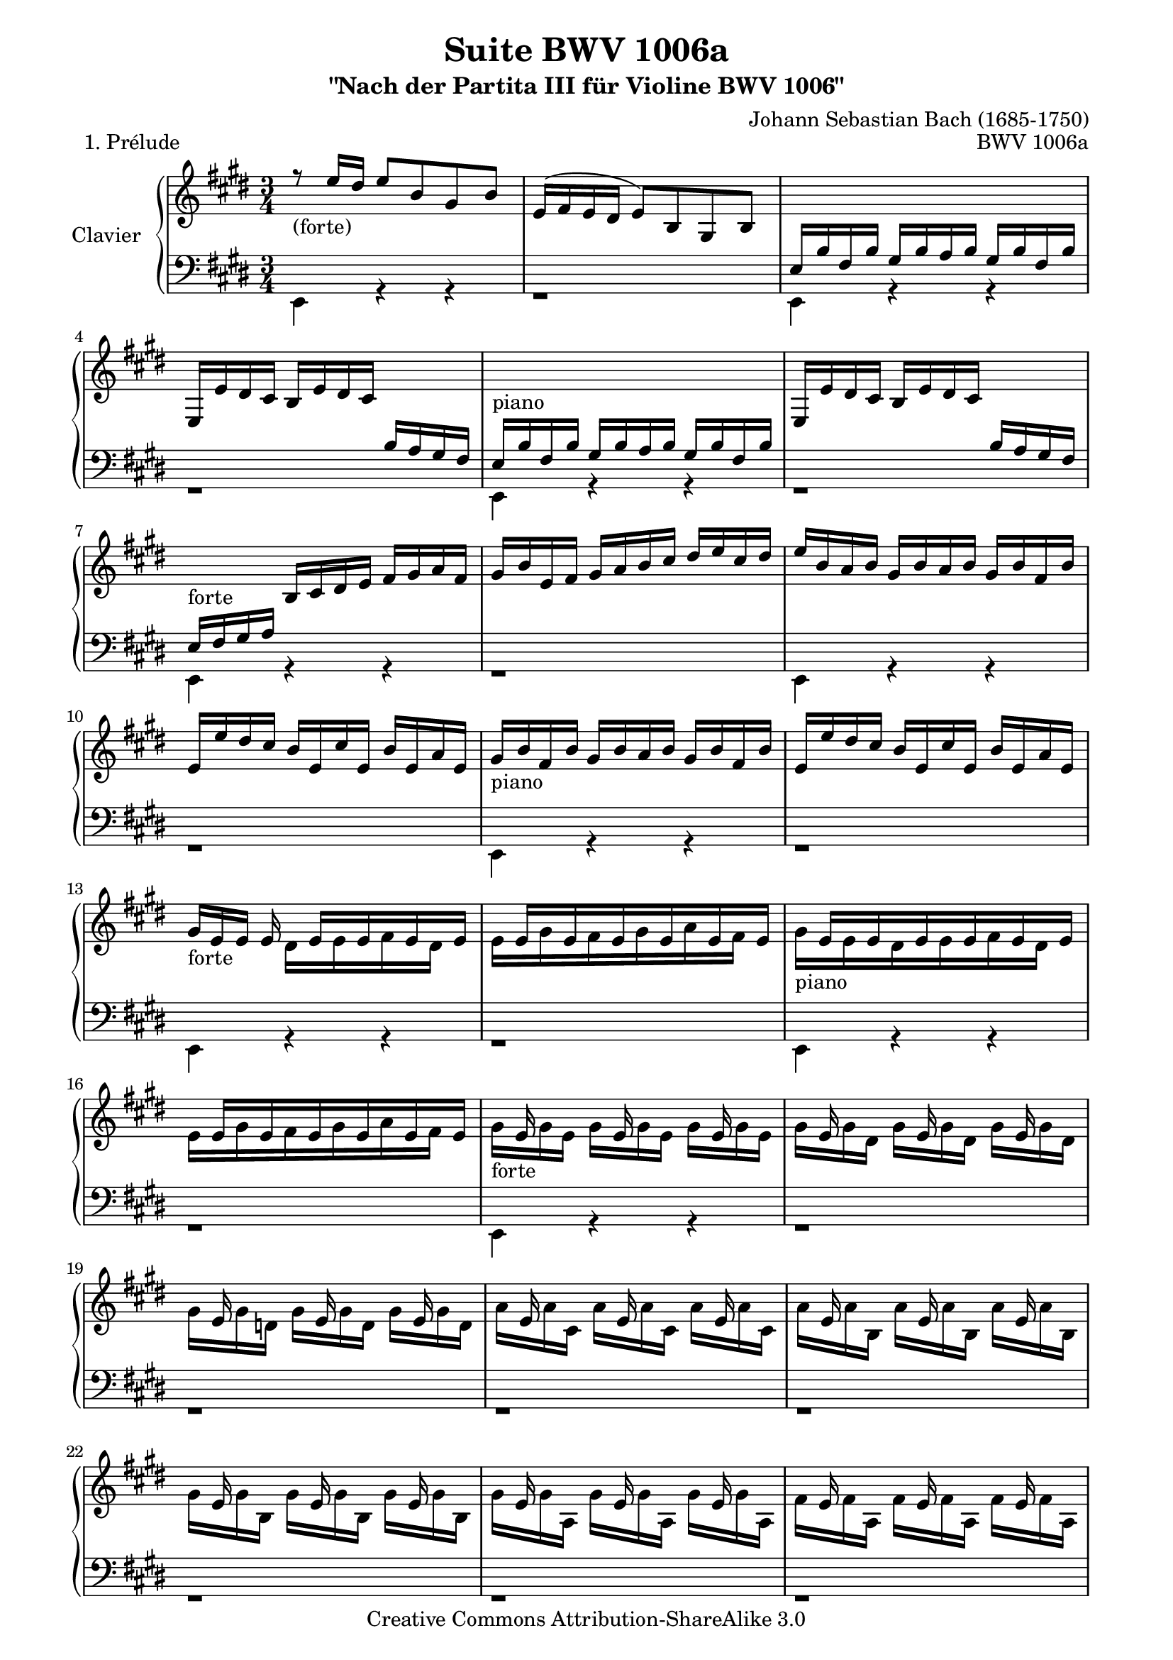 \version "2.11.48"

\paper {
    page-top-space = #0.0
    %indent = 0.0
    line-width = 18.0\cm
    ragged-bottom = ##f
    ragged-last-bottom = ##f
}

% #(set-default-paper-size "a4")

#(set-global-staff-size 19)

\header {
        title = "Suite BWV 1006a"
        subtitle = "\"Nach der Partita III für Violine BWV 1006\""
        piece = "1. Prélude"
        mutopiatitle = "BWV 1006a - Prélude"
        composer = "Johann Sebastian Bach (1685-1750)"
        mutopiacomposer = "BachJS"
        opus = "BWV 1006a"
        mutopiainstrument = "Piano"
		comment = "For no particular instrument"
		style = "Baroque"
        source = "Bach-Gesellschaft Edition 1879 Band 42"
        copyright = "Creative Commons Attribution-ShareAlike 3.0"
        maintainer = "Hajo Dezelski"
		maintainerWeb = "http://www.roxele.de/"
        maintainerEmail = "dl1sdz (at) gmail.com"
	
 footer = "Mutopia-2008/07/13-1476"
 tagline = \markup { \override #'(box-padding . 1.0) \override #'(baseline-skip . 2.7) \box \center-align { \small \line { Sheet music from \with-url #"http://www.MutopiaProject.org" \line { \teeny www. \hspace #-1.0 MutopiaProject \hspace #-1.0 \teeny .org \hspace #0.5 } • \hspace #0.5 \italic Free to download, with the \italic freedom to distribute, modify and perform. } \line { \small \line { Typeset using \with-url #"http://www.LilyPond.org" \line { \teeny www. \hspace #-1.0 LilyPond \hspace #-1.0 \teeny .org } by \maintainer \hspace #-1.0 . \hspace #0.5 Copyright © 2008. \hspace #0.5 Reference: \footer } } \line { \teeny \line { Licensed under the Creative Commons Attribution-ShareAlike 3.0 (Unported) License, for details see: \hspace #-0.5 \with-url #"http://creativecommons.org/licenses/by-sa/3.0" http://creativecommons.org/licenses/by-sa/3.0 } } } }
}

sopranoOne = \relative e' {
    r8_\markup { (forte) } e'16  [ dis ] e8 [ b gis b ] | % 1
    e,16 [ (fis e dis ] e8) [ b gis b ] | % 2
    s1*3/4 | % 3
    e,16 [ e' dis cis ] b [ e dis cis ] s4 | % 4
	s1*3/4_\markup { piano }  | % 5
	e,16 [ e' dis cis ] b [ e dis cis ] s4  | % 6
    s4_\markup { forte } b16 [ cis dis e ] fis [ gis a fis ] | % 7
    gis16 [ b e, fis ] gis [ a b cis ] dis [ e cis dis ] | % 8
    e16 [ b a b ] gis [ b a b ] gis [ b fis b ] | % 9
    e,16 [ e' dis cis ] b16 [ e, cis' e, ] b' [ e, a e]  | % 10
	gis16_\markup { piano } [ b fis b ] gis [ b a b ] gis [ b fis b]  | % 11
	e,16 [ e' dis cis ] b16 [ e, cis' e, ] b' [ e, a e]  | % 12
    gis16_\markup { forte }  [ e e ] e16 s16 e16 [ s16 e16  s16 e16 s16 e16 ] | % 13
    s16 e16 [ s16 e16 s16 e16 s16 e16 s16 e16 s16 e16 ] | % 14
    s16 e16 [ s16 e16 s16 e16 s16 e16 s16 e16 s16 e16 ] | % 15
    s16 e16 [ s16 e16 s16 e16 s16 e16 s16 e16 s16 e16 ] | % 16
	s16 e16 s8. e16 s8. e16 s8 | % 17
    s16 e16 s8. e16 s8. e16 s8 | % 18
    s16 e16 s8. e16 s8. e16 s8 | % 19
    s16 e16 s8. e16 s8. e16 s8 | % 20
    s16 e16 s8. e16 s8. e16 s8 | % 21
    s16 e16 s8. e16 s8. e16 s8 | % 22
    s16 e16 s8. e16 s8. e16 s8 | % 23
    s16 e16 s8. e16 s8. e16 s8 | % 24
    s16 e16 s8. e16 s8. e16 s8 | % 25
    s16 e16 s8. e16 s8. e16 s8 | % 26
    s16 e16 s8. e16 s8. e16 s8 | % 27
	s16 e16 s8. e16 s8. e16 s8 | % 28
	s2. | % 29
    s4 b16 [ e gis, a ] b [ e gis, a ] | % 30
    b16 [ cis b cis ] d [ gis b, cis ] d [ gis b, cis ] | % 31
    d16 [ b' gis e ] d [ b gis e ] s4 | % 32
    s2. | % 33
    s2. | % 34
    s4 b'16 [ eis gis, a ] b [ eis gis, a ] | % 35
    b16 [ gis' eis cis ] b' [ gis a fis ] eis [ gis cis, b ] | %36
    s4 fis'16 [ dis e cis ] bis [ dis gis, fis ] | % 37
    s2 e'16 [ cis gis' cis, ] | % 38
    bis16 [ dis bis gis ] gis' [ (fisis) gis (fisis) ] gis [ dis e cis ] | % 39
    bis16 [ dis bis gis ] fis' [ eis fis eis ] fis [ dis e cis ] | % 40
    bis16 [ dis c gis ] a [ (gis) a (gis) ] s4 | % 41
    s2. | % 42
    s2. | % 43
    s2. | % 44
    s4_\markup { piano } s2 | % 45
	s2. | % 46
    s4_\markup { forte } s2 | % 47
    s4_\markup { piano } s2 | % 48
    s4_\markup { forte } s2 | % 49
    s4_\markup { piano } s2 | % 50
    s4_\markup { forte } s2 | % 51
    s2. | % 52
    s2. | % 53
    s4 \p s2 | % 54
    dis'16 \f [ b' ais gis ] fis [ b fis e ] dis [ fis dis cis ] | % 55
    b16 [ b' fis e ] dis [ fis dis cis ] b [ dis b a ] | % 56
    r16 d16 [ e d] gis [d b' d,] gis [d e d] | % 57
    s2.| % 58
    cis16 [ e a gis ] a [e d e] cis [e b e] | % 59
    a,16 [ a' gis fis ] e [a, fis' a, ] e' [a, d a ] | % 60
    cis16_\markup { piano }  [e b e] cis [e d e] cis [e b e] | % 61
    a,16 [ a' gis fis ] e [ a, fis' a,] e' [a, d a] | % 62
    cis16_\markup { forte }  [ a16 a ] a 	s16  a16 [ s16 a16 s16 a16 s16 a16 ] | % 63
	s16  a16 [ s16 a16 s16 a16 s16  a16  s16 a16 s16 a16] | % 64
	s16  a16 [ s16 a16 s16 a16 s16  a16  s16 a16 s16 a16] | % 65
	s16  a16 [ s16 a16 s16 a16 s16  a16  s16 a16 s16 a16] \clef bass | % 66
	s16 \f a16 s8. a16 s8. a16 s8  | % 67
	s16 a16 s8. a16 s8. a16 s8  | % 68
	s16 a16 s8. a16 s8. a16 s8  | % 69
	s16 a16 s8. a16 s8. a16 s8  | % 70
	s16 a16 s8. a16 s8. a16 s8  | % 71
	s16 a16 s8. a16 s8. a16 s8  | % 72
	s16 a16 s8. a16 s8. a16 s8  | % 73
	s16 a16 s8. a16 s8. a16 s8  | % 74
	s16 a16 s8. a16 s8. a16 s8  | % 75
	s16 a16 s8. a16 s8. a16 s8  | % 76
	s16 a16 s8. a16 s8. a16 s8  | % 77
	s16 a16 s8. a16 s8. a16 s8  | % 78
    a,16 [ b a b ] cis [ e a, b ] cis [ e a, b ] | % 79
    cis16 [ d cis d ] e [ a cis, d ] e [ a cis, d ] | % 80
    e16 [ fis e fis ] g [ cis e, fis ] g [ cis e, fis ] | % 81
    g16 [ e' cis d ] e [ cis ais b ] cis [ ais fis e ] | % 82
    d16 [ cis b cis ] d [ fis b, cis ] d [ fis b, cis ] | % 83
    d16 [ e d e ] fis [ b d, e ] fis [ b d, e ] | % 84
    fis16 [ gis fis gis ] a [ dis fis, gis ] a [ dis fis, gis ] | % 85
    a16 [ fis' dis e ] fis [ dis bis cis ] dis [ bis gis fis ] | % 86
    \clef treble eis16 [ b'' gis a ] b [ gis eis fis ] gis [ eis cis b ] | % 87
    a16 [ cis' a b ] cis [ a fis gis ] a [ fis dis cis ] | % 88
    b16 [ d' b cis ] d [ b gis a ] b [ gis eis gis ] | % 89
    cis,16 [ dis cis dis ] eis [ gis cis, dis ] eis [ gis cis, dis ] | % 90
    eis16 [ fis eis fis ] gis [ b eis, fis ] gis [ b eis, fis ] | % 91
    gis16 [ a gis a ] b [ d gis, a ] b [ d gis, a ] | % 92
    b16 [ d b gis ] eis [ b' gis eis ] cis [ b' a gis ] | % 93
    r16 gis16 [ a fis ] r16 a16 [ gis fis ] r16 gis16 [ fis eis ] | % 94
    r16 eis16 [ fis d ] r16 fis16 [ e d ] r16 e16 [ d cis] | % 95
    r16 cis16 [ d b ] r16  d16 [cis b ] r16  cis16 [ b a ] | % 96
    s2. | % 97
    s2. | % 98
    s2. | % 99	
    s2 eis'16 [ cis gis' b, ] | % 100
    s4 a16 [ cis fis cis ] a' [ fis cis' fis, ] | % 101
    eis16 [ gis eis cis ] cis' [ (bis) cis (bis) ] cis [ gis a fis ] | % 102
	eis16 [ gis eis cis ] b' [ (ais) b (ais) ] b [ gis a fis ] | % 103
    eis16 [ gis eis cis ] d [ (cis) d (cis) ] d [ gis, a fis ] | % 104
    eis16 [ (gis cis) b' ] b [ (gis) a (fis) ] eis [ gis cis, b ] | % 105
    a16 [ (cis fis) cis' ] cis [ (a) b (gis) ] fis [ a d, cis ] | % 106
    s2. | % 107
    s2. | % 108
    s2. | % 109
    s2. | % 110
    s2 s16 e16 [ s16 e] | % 111
    s16 [e16 s16 e16 s16 e16 s16 e16 s16 e16 s16 e16 ] | % 112
    dis16 [ e dis cis ] b [ cis dis e ] fis [ gis a fis ] | % 113
    s2. | % 114
	s4 a,16 [ b cis d ] e [ fis gis e ] | % 115
    s2. | % 116
    s2 dis16 [e fis dis] | % 117
    s2. | % 118
    s4 cis16 [ e a gis ] a [ fis cis e ] | % 119
    s4 dis16 [ fis a gis ] a [ fis dis fis ] | % 120
    r16 gis,16 [ (b) a ] b [ e gis fis ] gis [ e b e ] | % 121
    r16 ais,16 [ (cis) b ] cis [ e ais gis ] ais [ e cis e ] | % 122
    dis16 [ b' ais gis ] fis [ b fis e ] dis [ fis dis cis ] | % 123
    b16 [ b' a gis ] fis [ a fis e ] dis [ fis dis cis ] | % 124
    b16 [ a' gis fis ] e [ gis e dis ] cis [ e cis b ] | % 125
    a16 [ gis' fis e ] dis [ fis dis cis ] b [ dis b a ] | % 126
    gis16 [ e' cis b ] a [ cis a gis ] s4 | % 127
    s4 b16 [ dis fis gis ] a [ gis a fis ] | % 128
    gis16 [ e gis b ] e [ b gis e ] r16 fis [( e') dis ] | % 129
    e16 [ b gis e ] d [(e) cis (e)] d [(e) b (e)] | % 130
    cis16 [e a e] cis [(e) b (e)] cis [(e) a, (e')] | % 131
    b16 [e gis e] b [(e) a, (e')] b [(e) gis, (e')] | % 132
    a,16 [e' fis e ] s16 e16 [ s16 e16 s16 e16 s16 e16 ] | % 133
    <dis a'>4. b'8 <e, gis>4 | % 134
    r16 a16 [(gis a32 fis) ] fis4.\trill e8 | % 135
    e16 [e' dis cis ] b [dis a dis] gis, [dis' fis, dis'] | % 136
    e,16 e [dis cis ] b [ e a, e'] gis, [e' fis, e'] | % 137
	s4 e16 [( gis b dis)] e [ b gis e ] | % 138
	r1*3/4 \fermata \bar "|." % 139
}

sopranoTwo =  \relative d' {
	s1*3/4*12 | % 12
    s4 dis16 [ s16 e16 s16 fis16 s16 dis16 s16 ] | % 13
    e16 [ s16 gis16 s16 fis16 s16 gis16 s16 a16 s16 fis16] s16  | % 14
    gis16_\markup { piano } [ s16 e16 s16 dis16 s16 e16 s16 fis16 s16 dis16] s16  | % 15
    e16 [ s16 gis16 s16 fis16 s16 gis16 s16 a16 s16 fis16] s16  | % 16
    gis16_\markup { forte }  [ s16 gis16 e ] gis [ s16 gis16 e ] gis [ s16 gis16 e ] | % 17
    gis16 [ s16 gis16 dis ] gis [ s16 gis16 dis ] gis [ s16 gis16 dis ]  | % 18
    gis16 [ s16 gis16 d ] gis [ s16 gis16 d ] gis [ s16 gis16 d ] | % 19
    a'16 [ s16 a16 cis, ] a' [ s16 a16 cis, ] a' [ s16 a16 cis, ] | % 20
    a'16 [ s16 a16 b, ] a' [ s16 a16 b, ] a' [ s16 a16 b, ] | % 21
    gis'16 [ s16 gis16 b, ] gis' [ s16 gis16 b, ] gis' [ s16 gis16 b, ] | % 22
    gis'16 [ s16 gis16 a, ] gis' [ s16 gis16 a, ] gis' [ s16 gis16 a, ] | % 23
    fis'16 [ s16 fis16 a, ] fis' [ s16 fis16 a, ] fis' [ s16 fis16 a, ] | % 24
    fis'16 [ s16 fis16 gis, ] fis' [ s16 fis16 gis, ] fis' [ s16 fis16 gis, ]  | % 25
    e'16 [ s16 e16 gis, ] e' [ s16 e16 gis, ] e' [ s16 e16 gis, ]  | % 26
    e'16 [ s16 e16 fis, ] e' [ s16 e16 fis, ] e' [ s16 e16 fis, ]  | % 27    
	dis'16 [ s16 dis16 fis, ] dis' [ s16 dis16 fis, ] dis' [ s16 dis16 fis, ]  | % 28
    s1*3/4*34 | % 62
 	s4 gis16 [ s16 a16 s16 b16 s16 gis16 ] s16  | % 63
    a16 [s16  cis16 s16  b16 s16  cis s16  d16 s16  b ] s16 | % 64
    cis16_\markup { piano } [ s16 a16 s16  gis16 s16  a16 s16  b16  s16  gis16 ] s16 | % 65
    a16 [ s16 cis16 s16  b16 s16  cis16 s16  d16 s16  b16 ] s16 | % 66
	cis16 [ s16 cis16 a ] cis [ s16 cis16 a] cis [ s16 cis16 a ] | % 67
	cis16 [ s16 cis16 gis ] cis [ s16 cis16 gis] cis [ s16 cis16 gis ] | % 68
	cis16 [ s16 cis16 g ] cis [ s16 cis16 g] cis [ s16 cis16 g ] | % 69
	d'16 [ s16 d16 fis, ] d' [ s16 d16 fis,] d' [ s16 d16 fis, ] | % 70
	d'16 [ s16 d16 e, ] d' [ s16 d16 e,] d' [ s16 d16 e, ] | % 71
	cis'16 [ s16 cis16 e, ] cis' [ s16 cis16 e, ] cis' [ s16 cis16 e, ] | % 72
	cis'16 [ s16 cis16 d, ] cis' [ s16 cis16 d, ] cis' [ s16 cis16 d, ] | % 73
	b'16 [ s16 b16 d, ] b' [ s16 b16 d, ] b' [ s16 b16 d, ] | % 74
	b'16 [ s16 b16 cis, ] b' [ s16 b16 cis, ] b' [ s16 b16 cis, ] | % 75
	a'16 [ s16 a16 cis, ] a' [ s16 a16 cis, ] a' [ s16 a16 cis, ] | % 76
	a'16 [ s16 a16 b, ] a' [ s16 a16 b, ] a' [ s16 a16 b, ] | % 77
	gis'16 [ s16 gis16 b, ] gis' [ s16 gis16 b, ] gis' [ s16 gis16 b, ] | % 78
	s1*3/4*32 | % 110
	s4 e16 [e' dis ] e cis16 [ s16 b16 ] s16 | % 111
	ais16 [s16 b s16 cis s16 dis s16 e s16 cis s16] | % 112
	s1*3/4*20
	s4 dis16 [s16 e16 s16 fis16 s16 gis16 ] s16 | % 133
	s1*3/4 | % 134
	cis,4 dis2 | % 135
	r1*3/4*4 \bar "|." % 139
}
soprano = << \sopranoOne \\ \sopranoTwo >>

bassOne = \relative e {
	s1*3/4*2 | % 2
	e16 [ b' fis b ] gis [ b a b ] gis [ b fis b ] | % 3
	s2 b16 [ a gis fis ] | % 4	
	e16[ b' fis b ] gis [ b a b ] gis [ b fis b ]  | % 5
	s2 b16 [ a gis fis ] | % 6
	e16 [ fis gis a ] s2 | % 7
	s1*3/4 | % 8
 	s1*3/4 | % 9
	s1*3/4 | % 10
	s1*3/4 | % 11
	s1*3/4 | % 12
	s1*3/4 | % 13
	s1*3/4 | % 14
	s1*3/4 | % 15
	s1*3/4 | % 16
	s1*3/4 | % 17
	s1*3/4 | % 18
	s1*3/4 | % 19
	s1*3/4 | % 20
	s1*3/4 | % 21
	s1*3/4 | % 22
	s1*3/4 | % 23
	s1*3/4 | % 24
	s1*3/4 | % 25
	s1*3/4 | % 26
	s1*3/4 | % 27
	s1*3/4 | % 28
	e16 [ fis e fis ] gis [ b e, fis ] gis [ b e, fis ] | % 29
	gis16 [ a gis a ] s2 | % 30
	s1*3/4 | % 31
	s2 d,16 [ cis d b ]  | % 32
    cis16 [ dis cis dis ] eis [ gis cis, dis ] eis [ gis cis, dis ] | % 33
    eis16 [ fis eis fis ] gis [ cis eis, fis ] gis [ cis eis, fis ] | % 34
	gis16 [ a gis a ] s2 | % 35
	s1*3/4 | % 36
	a16 [ cis a fis ] s2 | % 37
	e16 [ gis e cis ] e [ gis cis gis ] s4| % 38
	s1*3/4 | % 39
	s1*3/4 | % 40
	s2 a16 [ dis, e cis ] | % 41
	bis16 [ fis' cis fis ] dis [ fis cis fis] bis, [fis' dis fis] | % 42
    r16 fis [ dis' fis, ] bis [fis dis' fis,] bis [fis dis' fis, ] | % 43
    r16 e [ cis' e,] e' [ e, cis' e, ] e' [e, cis' e, ] | % 44
    r16 fis [ dis' fis, ] bis [fis  dis' fis, ] bis [fis  dis' fis, ] | % 45
	r16 e [ cis' e,] e' [e,  cis' e, ] e' e,  cis' e,] | % 46
    r16 fisis [ cis' fisis,] e' [fisis,  cis' fisis, ] e' [fisis,  cis' fisis,] | % 47
    r16 fisis [ cis' fisis,] e' [fisis,  cis' fisis, ] e' [fisis,  cis' fisis,] | % 48
    r16 gis [ cis gis] dis' [gis,  cis gis ] dis' [gis,  cis gis] | % 49
    r16 fis [ bis fis] dis' [fis,  bis fis ] dis' [fis,  bis fis] | % 50
    e16 [ cis' b  a] gis [cis  gis fis ] e [gis  e dis] | % 51
    cis16 [ cis' gis fis ] e [ gis e dis ] cis [ e cis b ] | % 52
    r16 fis' [ cis' fis,] e' [fis,  cis' fis, ] e' [fis, cis' fis,] | % 53
	r16 fis [ cis' fis,] e' [fis,  cis' fis, ] e' [fis, cis' fis,] | % 54
	s1*3/4*3 | % 57
	gis16 [d' e d] gis, [d' fis, d'] gis, [d' e, d'] | % 58
	s1*3/4*38 | % 96
	gis,16 [ a b a ] gis [ b a b ] gis [ b fis b ] | % 97
    eis,16 [ fis gis a ] b [eis, d' eis, ] cis' [eis, b' eis, ] | % 98
    s16 a16 [ fis cis ] a [cis fis cis ] a' [ fis cis' fis, ] | % 99	
	eis16 [ gis eis cis ] eis [ gis cis gis ] s4 | % 100
	a16 [ cis a fis ] s2  | % 101
	s1*3/4*5 | % 106
	b16 [ d g, fis ] eis [ gis cis, b ] a [ cis fis gis ] | % 107
	a16 [fis b fis ] cis' [fis, d' fis, ] cis [ fis gis eis ] | % 108
    fis16 [a gis a] a [a gis a fis a e a] | % 109
    dis,16 [a' e a fis a gis a a a fis a] | % 110
	gis16 [ a gis fis ] s2 | % 111
	s1*3/4*2 | % 113
	b'16 [b, a b ] gis [(b) fis (b)] e, [(b') d, (b')] | % 114
	cis,16 [ e fis gis ] s2 | % 115
	a'16 [a, gis a] fis [(a) e (a)] dis, [(a') cis, (a')] | % 116
	b,16 [dis e fis] gis [a b cis] s4 | % 117
	gis'16 [e, d e ] cis [(e) b (e)] a, [(e') gis, (e')] | % 118
	r16 e16 [ (cis') b ] s2 | % 119
	r16 fis16 [( dis') cis ] s2 | % 120
	s1*3/4*6 | % 126
	s2 fis,16 [ a fis e ] | % 127
    dis16 [ fis a cis ] s2 | % 128
	s1*3/4*5 | % 133
	<b, fis' b>4. r8 <e b'>4 | % 134
	e4 b' a | % 135
	gis4 s2 | % 136
	s1*3/4 | % 137
	e16 [( gis b dis)] s2 | % 138
	s1*3/4 \bar "|." % 139

}

bassTwo = \relative d {
    e,4 r4 r4 | % 1
    r1*3/4 | % 2
    e4 r4 r4 | % 3
    r1*3/4 | % 4
	e4 r4 r4 | % 5
    r1*3/4 | % 6
    e4 r4 r4 | % 7
    r1*3/4 | % 8
	e4 r4 r4 | % 9
    r1*3/4 | % 10
    e4 r4 r4 | % 11
    r1*3/4 | % 12
	e4 r4 r4 | % 13
    r1*3/4 | % 14
    e4 r4 r4 | % 15
    r1*3/4 | % 16
    e4 r4 r4 | % 17
	r1*3/4 | % 18
	r1*3/4 | % 19
	r1*3/4 | % 20
	r1*3/4 | % 21
	r1*3/4 | % 22
	r1*3/4 | % 23
	r1*3/4 | % 24
	r1*3/4 | % 25
	r1*3/4 | % 26
	r1*3/4 | % 27
	r1*3/4 | % 28
    e4 r4 r4 | % 29
    e4 r4 r4 | % 30
    gis4 r4 r4 | % 31
    gis4 r4 r4 | % 32
	cis,4 r4 r4 | % 33
    cis4 r4 r4 | % 34
    eis'4 r4 r4 | % 35
    eis4 r4 r4 | % 36
    fis,4 r4 r4 | % 37
    cis4 r4 r4 | % 38
	gis'4 r4 r4 | % 39
	gis4 r4 r4 | % 40
	gis4 r4 r4 | % 41
	r1*3/4 | % 42
	gis4 r4 r4 | % 43
	gis4 r4 r4 | % 44
	gis4 r4 r4 | % 45
	gis4 r4 r4 | % 46
	gis4 r4 r4 | % 47
	gis4 r4 r4 | % 48
	gis4 r4 r4 | % 49
	gis4 r4 r4 | % 50
	cis,4 r4 r4 | % 51
	r1*3/4 | % 52
	ais'4 r4 r4 | % 53
	ais4 r4 r4 | % 54
	b4 r4 r4 | % 55
	r1*3/4 | % 56
	gis'4 r4 r4 | % 57
	e,4 r4 r4 | % 58
	a4 r4 r4 | % 59
	r1*3/4 | % 60
	a4 r4 r4 | % 61
	r1*3/4 | % 62
	a4 r4 r4 | % 63
	r1*3/4 | % 64
	a4 r4 r4 | % 65
	r1*3/4 | % 66
	a4 r4 r4 | % 67
	r1*3/4 | % 68
	r1*3/4 | % 69
	r1*3/4 | % 70
	r1*3/4 | % 71
	r1*3/4 | % 72
	r1*3/4 | % 73
	r1*3/4 | % 74
	r1*3/4 | % 75
	r1*3/4 | % 76
	r1*3/4 | % 77
	r1*3/4 | % 78
	a,4 r4 r4 | % 79
	a4 r4 r4 | % 80
	cis4 r4 r4 | % 81
	ais'4 r4 r4 | % 82
	b,4 r4 r4 | % 83
	b4 r4 r4 | % 84
	a4 r4 r4 | % 85
	bis'4 r4 r4 | % 86
	cis4 r4 r4 | % 87
	fis,4 r4 r4 | % 88
	b4 r4 r4 | % 89
	b4 r4 r4 | % 90
	gis4 r4 r4 | % 91
	eis'4 r4 r4 | % 92
	r4 cis4 eis4 | % 93
	fis4 b,4 cis4 | % 94
	d4 gis,4 ais4 | % 95
	b4 eis4 fis4 | % 96
	d4 r4 r4 | % 97
	cis4 r4 r4 | % 98
	fis,4 r4 r4 | % 99
	cis4 r4 r4 | % 100
	cis4 r4 r4 | % 101
	cis4 r4 r4 | % 102
	cis4 r4 r4 | % 103
	cis4 r4 r4 | % 104
	cis4 r4 r4 | % 105
	fis4 r4 r4 | % 106
	b4 r4 a4 | % 107
	r4 r8 b8 cis4 | % 108
	fis,4 r4 r4 | % 109
	b,4 r4 r4 | % 110
	e4 r4 r4 | % 111
	fis4 r4 r4 | % 112
	b4 r4 a4 | % 113
	gis4 r4 r4 | % 114
	a4 r4 gis4 | % 115
	fis4 r4 r4 | % 116
	gis4 r4 fis4 | % 117
	e4 r4 r4 | % 118
	a4 r4 r4 | % 119
	b4 r4 r4 | % 120
	b4 r4 r4 | % 121
	b4 r4 r4 | % 122
	b,4 r4 r4 | % 123
	b4 r4 r4 | % 124
	dis4 gis4 e4 | % 125
	fis4 r4 dis4 | % 126
	e4 cis'4 a4 | % 127
	b4 dis4 b4 | % 128
	e4 gis4 b4 | % 129
	e,4 r4 r4 | % 130
	e,4 r4 r4 | % 131
	e4 r4 r4 | % 132
	fis4 r8 e8 [ dis cis ] | % 133
	b2  e4 | % 134
	a,4 b2 | % 135
	e4 r4 r4 | % 136
	r1*3/4 | % 137
	r1*3/4 | % 138
	e2. \fermata \bar "|." % 139

}

bass = << \bassOne \\ \bassTwo >>

% The score definition

\score {
        \new PianoStaff <<
           \set PianoStaff.instrumentName = "Clavier  "
		   \set PianoStaff.midiInstrument = "harpsichord"
           \new Staff = "upper"  { \clef treble \key e \major \time 3/4 \soprano  }
           \new Staff = "lower"  { \clef bass \key e \major \time 3/4 \bass }
     >>
	\layout { }
 	 \midi { }
}
